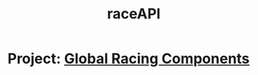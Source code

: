 #+TITLE: raceAPI
* Project: [[file:20200309101515-global_racing_components.org][Global Racing Components]]
